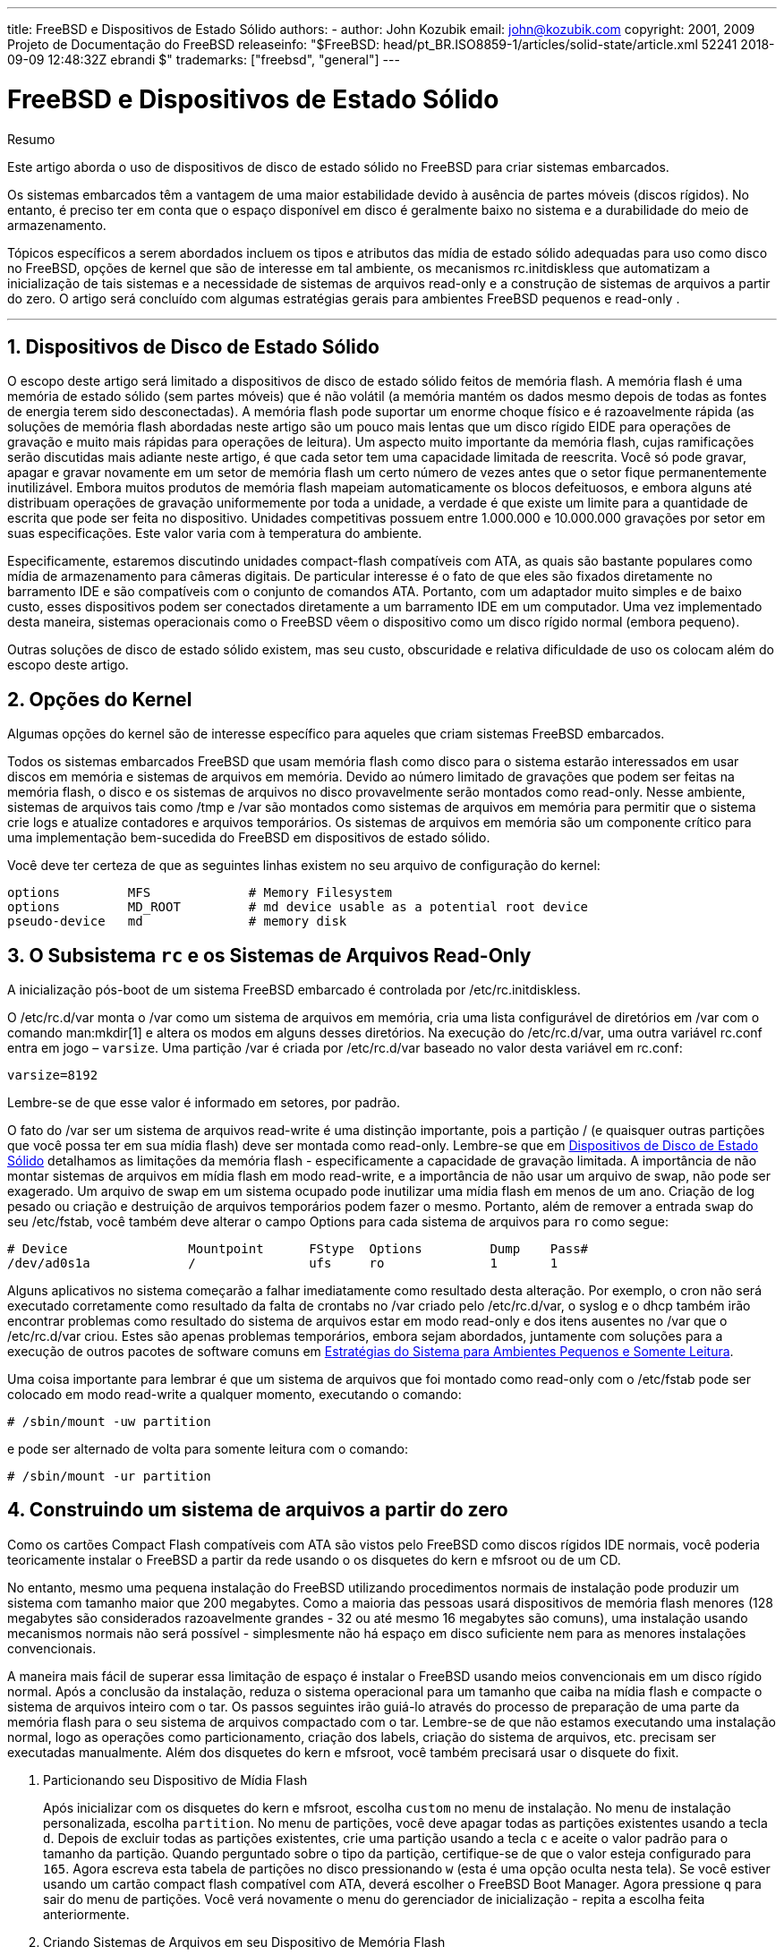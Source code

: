 ---
title: FreeBSD e Dispositivos de Estado Sólido
authors:
  - author: John Kozubik
    email: john@kozubik.com
copyright: 2001, 2009 Projeto de Documentação do FreeBSD
releaseinfo: "$FreeBSD: head/pt_BR.ISO8859-1/articles/solid-state/article.xml 52241 2018-09-09 12:48:32Z ebrandi $" 
trademarks: ["freebsd", "general"]
---

= FreeBSD e Dispositivos de Estado Sólido
:doctype: article
:toc: macro
:toclevels: 1
:icons: font
:sectnums:
:sectnumlevels: 6
:source-highlighter: rouge
:experimental:
:toc-title: Índice
:part-signifier: Parte
:chapter-signifier: Capítulo
:appendix-caption: Apêndice
:table-caption: Tabela
:figure-caption: Figura
:example-caption: Exemplo

[.abstract-title]
Resumo

Este artigo aborda o uso de dispositivos de disco de estado sólido no FreeBSD para criar sistemas embarcados.

Os sistemas embarcados têm a vantagem de uma maior estabilidade devido à ausência de partes móveis (discos rígidos). No entanto, é preciso ter em conta que o espaço disponível em disco é geralmente baixo no sistema e a durabilidade do meio de armazenamento.

Tópicos específicos a serem abordados incluem os tipos e atributos das mídia de estado sólido adequadas para uso como disco no FreeBSD, opções de kernel que são de interesse em tal ambiente, os mecanismos [.filename]#rc.initdiskless# que automatizam a inicialização de tais sistemas e a necessidade de sistemas de arquivos read-only e a construção de sistemas de arquivos a partir do zero. O artigo será concluído com algumas estratégias gerais para ambientes FreeBSD pequenos e read-only .

'''

toc::[]

[[intro]]
== Dispositivos de Disco de Estado Sólido

O escopo deste artigo será limitado a dispositivos de disco de estado sólido feitos de memória flash. A memória flash é uma memória de estado sólido (sem partes móveis) que é não volátil (a memória mantém os dados mesmo depois de todas as fontes de energia terem sido desconectadas). A memória flash pode suportar um enorme choque físico e é razoavelmente rápida (as soluções de memória flash abordadas neste artigo são um pouco mais lentas que um disco rígido EIDE para operações de gravação e muito mais rápidas para operações de leitura). Um aspecto muito importante da memória flash, cujas ramificações serão discutidas mais adiante neste artigo, é que cada setor tem uma capacidade limitada de reescrita. Você só pode gravar, apagar e gravar novamente em um setor de memória flash um certo número de vezes antes que o setor fique permanentemente inutilizável. Embora muitos produtos de memória flash mapeiam automaticamente os blocos defeituosos, e embora alguns até distribuam operações de gravação uniformemente por toda a unidade, a verdade é que existe um limite para a quantidade de escrita que pode ser feita no dispositivo. Unidades competitivas possuem entre 1.000.000 e 10.000.000 gravações por setor em suas especificações. Este valor varia com à temperatura do ambiente.

Especificamente, estaremos discutindo unidades compact-flash compatíveis com ATA, as quais são bastante populares como mídia de armazenamento para câmeras digitais. De particular interesse é o fato de que eles são fixados diretamente no barramento IDE e são compatíveis com o conjunto de comandos ATA. Portanto, com um adaptador muito simples e de baixo custo, esses dispositivos podem ser conectados diretamente a um barramento IDE em um computador. Uma vez implementado desta maneira, sistemas operacionais como o FreeBSD vêem o dispositivo como um disco rígido normal (embora pequeno).

Outras soluções de disco de estado sólido existem, mas seu custo, obscuridade e relativa dificuldade de uso os colocam além do escopo deste artigo.

[[kernel]]
== Opções do Kernel

Algumas opções do kernel são de interesse específico para aqueles que criam sistemas FreeBSD embarcados.

Todos os sistemas embarcados FreeBSD que usam memória flash como disco para o sistema estarão interessados ​​em usar discos em memória e sistemas de arquivos em memória. Devido ao número limitado de gravações que podem ser feitas na memória flash, o disco e os sistemas de arquivos no disco provavelmente serão montados como read-only. Nesse ambiente, sistemas de arquivos tais como [.filename]#/tmp# e [.filename]#/var# são montados como sistemas de arquivos em memória para permitir que o sistema crie logs e atualize contadores e arquivos temporários. Os sistemas de arquivos em memória são um componente crítico para uma implementação bem-sucedida do FreeBSD em dispositivos de estado sólido.

Você deve ter certeza de que as seguintes linhas existem no seu arquivo de configuração do kernel:

[.programlisting]
....
options         MFS             # Memory Filesystem
options         MD_ROOT         # md device usable as a potential root device
pseudo-device   md              # memory disk
....

[[ro-fs]]
== O Subsistema `rc` e os Sistemas de Arquivos Read-Only

A inicialização pós-boot de um sistema FreeBSD embarcado é controlada por [.filename]#/etc/rc.initdiskless#.

O [.filename]#/etc/rc.d/var# monta o [.filename]#/var# como um sistema de arquivos em memória, cria uma lista configurável de diretórios em [.filename]#/var# com o comando man:mkdir[1] e altera os modos em alguns desses diretórios. Na execução do [.filename]#/etc/rc.d/var#, uma outra variável [.filename]#rc.conf# entra em jogo – `varsize`. Uma partição [.filename]#/var# é criada por [.filename]#/etc/rc.d/var# baseado no valor desta variável em [.filename]#rc.conf#:

[.programlisting]
....
varsize=8192
....

Lembre-se de que esse valor é informado em setores, por padrão.

O fato do [.filename]#/var# ser um sistema de arquivos read-write é uma distinção importante, pois a partição [.filename]#/# (e quaisquer outras partições que você possa ter em sua mídia flash) deve ser montada como read-only. Lembre-se que em <<intro>> detalhamos as limitações da memória flash - especificamente a capacidade de gravação limitada. A importância de não montar sistemas de arquivos em mídia flash em modo read-write, e a importância de não usar um arquivo de swap, não pode ser exagerado. Um arquivo de swap em um sistema ocupado pode inutilizar uma mídia flash em menos de um ano. Criação de log pesado ou criação e destruição de arquivos temporários podem fazer o mesmo. Portanto, além de remover a entrada `swap` do seu [.filename]#/etc/fstab#, você também deve alterar o campo Options para cada sistema de arquivos para `ro` como segue:

[.programlisting]
....
# Device                Mountpoint      FStype  Options         Dump    Pass#
/dev/ad0s1a             /               ufs     ro              1       1
....

Alguns aplicativos no sistema começarão a falhar imediatamente como resultado desta alteração. Por exemplo, o cron não será executado corretamente como resultado da falta de crontabs no [.filename]#/var# criado pelo [.filename]#/etc/rc.d/var#, o syslog e o dhcp também irão encontrar problemas como resultado do sistema de arquivos estar em modo read-only e dos itens ausentes no [.filename]#/var# que o [.filename]#/etc/rc.d/var# criou. Estes são apenas problemas temporários, embora sejam abordados, juntamente com soluções para a execução de outros pacotes de software comuns em <<strategies>>.

Uma coisa importante para lembrar é que um sistema de arquivos que foi montado como read-only com o [.filename]#/etc/fstab# pode ser colocado em modo read-write a qualquer momento, executando o comando:

[source,bash]
....
# /sbin/mount -uw partition
....

e pode ser alternado de volta para somente leitura com o comando:

[source,bash]
....
# /sbin/mount -ur partition
....

== Construindo um sistema de arquivos a partir do zero

Como os cartões Compact Flash compatíveis com ATA são vistos pelo FreeBSD como discos rígidos IDE normais, você poderia teoricamente instalar o FreeBSD a partir da rede usando o os disquetes do kern e mfsroot ou de um CD.

No entanto, mesmo uma pequena instalação do FreeBSD utilizando procedimentos normais de instalação pode produzir um sistema com tamanho maior que 200 megabytes. Como a maioria das pessoas usará dispositivos de memória flash menores (128 megabytes são considerados razoavelmente grandes - 32 ou até mesmo 16 megabytes são comuns), uma instalação usando mecanismos normais não será possível - simplesmente não há espaço em disco suficiente nem para as menores instalações convencionais.

A maneira mais fácil de superar essa limitação de espaço é instalar o FreeBSD usando meios convencionais em um disco rígido normal. Após a conclusão da instalação, reduza o sistema operacional para um tamanho que caiba na mídia flash e compacte o sistema de arquivos inteiro com o tar. Os passos seguintes irão guiá-lo através do processo de preparação de uma parte da memória flash para o seu sistema de arquivos compactado com o tar. Lembre-se de que não estamos executando uma instalação normal, logo as operações como particionamento, criação dos labels, criação do sistema de arquivos, etc. precisam ser executadas manualmente. Além dos disquetes do kern e mfsroot, você também precisará usar o disquete do fixit.

[.procedure]
. Particionando seu Dispositivo de Mídia Flash
+ 
Após inicializar com os disquetes do kern e mfsroot, escolha `custom` no menu de instalação. No menu de instalação personalizada, escolha `partition`. No menu de partições, você deve apagar todas as partições existentes usando a tecla kbd:[d]. Depois de excluir todas as partições existentes, crie uma partição usando a tecla kbd:[c] e aceite o valor padrão para o tamanho da partição. Quando perguntado sobre o tipo da partição, certifique-se de que o valor esteja configurado para `165`. Agora escreva esta tabela de partições no disco pressionando kbd:[w] (esta é uma opção oculta nesta tela). Se você estiver usando um cartão compact flash compatível com ATA, deverá escolher o FreeBSD Boot Manager. Agora pressione kbd:[q] para sair do menu de partições. Você verá novamente o menu do gerenciador de inicialização - repita a escolha feita anteriormente.
. Criando Sistemas de Arquivos em seu Dispositivo de Memória Flash
+ 
Saia do menu de instalação personalizada e, no menu de instalação principal, escolha a opção `fixit`. Depois de entrar no ambiente do fixit, digite o seguinte comando:
+
[source,bash]
....
# disklabel -e /dev/ad0c
....
+ 
Neste ponto, você terá entrado no editor vi sob os auspícios do comando disklabel. Em seguida, você precisa adicionar uma linha `a:` no final do arquivo. Esta linha `a:` deve ser semelhante a linha abaixo:
+
[.programlisting]
....
a:      123456  0       4.2BSD  0       0
....
+ 
Onde _123456_ é um número o qual é exatamente o mesmo que o número existente na entrada `c:` para o tamanho. Basicamente, você está duplicando a linha `c:` existente como uma linha `a:`, certifique-se de que o fstype seja `4.2BSD`. Salve o arquivo e saia.
+
[source,bash]
....
# disklabel -B -r /dev/ad0c
# newfs /dev/ad0a
....

. Colocando seu Sistema de Arquivos na Mídia Flash
+ 
Monte a mídia flash recém-preparada:
+
[source,bash]
....
# mount /dev/ad0a /flash
....
+ 
Coloque esta máquina na rede para que possamos transferir nosso arquivo tar e extrai-lo em nosso sistema de arquivos de mídia flash. Um exemplo de como fazer isso é:
+
[source,bash]
....
# ifconfig xl0 192.168.0.10 netmask 255.255.255.0
# route add default 192.168.0.1
....
+ 
Agora que a máquina está na rede, transfira seu arquivo tar. Você pode se deparar com um pequeno dilema neste ponto - se a sua memória flash tiver por exemplo 128 megabytes, e seu arquivo tar for maior que 64 megabytes, você não poderá ter o seu arquivo tar na mídia flash ao mesmo tempo em que realiza a descompressão - você ficará sem espaço. Uma solução para esse problema, se você estiver usando FTP, é descompactar o arquivo enquanto ele é transferido por FTP. Se você realizar sua transferência desta maneira, você nunca terá o arquivo tar e o conteúdo do tar em seu disco ao mesmo tempo:
+
[source,bash]
....
ftp> get tarfile.tar "| tar xvf -"
....
+ 
Se o seu arquivo tar estiver gzipado, você pode fazer isso também:
+
[source,bash]
....
ftp> get tarfile.tar "| zcat | tar xvf -"
....
+ 
Depois que o conteúdo do seu sistema de arquivos compactado pelo tar estiver no sistema de arquivos da sua memória flash, você poderá desmontar a memória flash e reinicializar:
+
[source,bash]
....
# cd /
# umount /flash
# exit
....
+ 
Assumindo que você configurou seu sistema de arquivos corretamente quando ele foi construído no disco rígido normal (com seus sistemas de arquivos montado como read-only, e com as opções necessárias compiladas no kernel) você agora deve inicializar com sucesso seu sistema embarcado FreeBSD.

[[strategies]]
== Estratégias do Sistema para Ambientes Pequenos e Somente Leitura

Em <<ro-fs>>, foi apontado que o sistema de arquivos [.filename]#/var# construído pelo [.filename]#/etc/rc.d/var# e a presença de um sistema de arquivos raiz read-only causa problemas com muitos pacotes de software comuns usados ​​com o FreeBSD. Neste artigo, serão fornecidas sugestões para a execução bem-sucedida do cron, do syslog, instalações de ports e do servidor Web Apache.

=== Cron

Na inicialização, o [.filename]#/var# é preenchido pelo [.filename]#/etc/rc.d/var# usando a lista disponível em [.filename]#/etc/mtree/BSD.var.dist#, então o [.filename]#cron#, o [.filename]#cron/tabs#, [.filename]#at#, e alguns outros diretórios padrões são criados.

No entanto, isso não resolve o problema de manter as crontabs entre nas reinicializações. Quando o sistema for reinicializado, o sistema de arquivos [.filename]#/var# que está na memória desaparecerá e todas as crontabs que você tenha nele também desaparecerão. Portanto, uma solução seria criar crontabs para os usuários que precisam delas, montar seu sistema de arquivos [.filename]#/# como read-write e copiar estas crontabs para algum lugar seguro, como [.filename]#/etc/tabs#, em seguida, adicione uma linha ao final do [.filename]#/etc/rc.initdiskless# que copie estes crontabs para [.filename]#/var/cron/tabs# depois que o diretório for criado durante inicialização do sistema. Você também pode precisar adicionar uma linha que altere modos e permissões nos diretórios criados e nos arquivos copiados com [.filename]#/etc/rc.initdiskless#.

=== Syslog

O [.filename]#syslog.conf# especifica os locais de certos arquivos de log que existem em [.filename]#/var/log#. Esses arquivos não são criados pelo [.filename]#/etc/rc.d/var# na inicialização do sistema. Portanto, em algum lugar do [.filename]#/etc/rc.d/var#, logo após a seção que cria os diretórios em [.filename]#/var#, você precisará adicionar algo como isto:

[source,bash]
....
# touch /var/log/security /var/log/maillog /var/log/cron /var/log/messages
# chmod 0644 /var/log/*
....

=== Instalação de Ports

Antes de discutir as alterações necessárias para usar com êxito a árvore de ports, é necessário um lembrete sobre a natureza read-only dos seus sistemas de arquivos na mídia flash. Como eles são read-only, você precisará montá-los temporariamente para read-write usando a sintaxe de montagem mostrada em <<ro-fs>>. Você sempre deve remontar esses sistemas de arquivos no modo read-only quando tiver terminado qualquer manutenção - gravações desnecessárias na mídia flash podem reduzir consideravelmente sua vida útil.

Para tornar possível entrar em um diretório do ports e executar com sucesso o comando make `install`, devemos criar um diretório de pacotes em um sistema de arquivos que não esteja localizado na memória o qual manterá o controle dos nossos pacotes entre as reinicializações . Como é necessário montar seus sistemas de arquivos como read-write para a instalação de um pacote, é sensato supor que uma área na mídia flash também possa ser usada para que as informações do pacote sejam gravadas.

Primeiro, crie o diretório do banco de dados de pacotes. Ele fica normalmente em [.filename]#/var/db/pkg#, mas não podemos colocá-lo lá, pois ele irá desaparecer toda vez que o sistema for inicializado.

[source,bash]
....
# mkdir /etc/pkg
....

Agora, adicione uma linha ao arquivo [.filename]#/etc/rc.d/var# que vincule o [.filename]#/etc/pkg# ao [.filename]#/var/db/pkg#. Um exemplo:

[source,bash]
....
# ln -s /etc/pkg /var/db/pkg
....

Agora, sempre que montar seus sistemas de arquivos como read-write e instalar um pacote, o make `install` funcionará e as informações do pacote serão gravadas com êxito em [.filename]#/etc/pkg# (porque o sistema de arquivos será, naquele momento, montado como read-write) que estará sempre disponível para o sistema operacional como [.filename]#/var/db/pkg#.

=== Servidor Web Apache

[NOTE]
====
As etapas nesta seção são necessárias apenas se o Apache estiver configurado para gravar suas informações de pid ou log fora do [.filename]#/var#. Por padrão, o Apache mantém seu arquivo pid em [.filename]#/var/run/httpd.pid# e seus arquivos de log em [.filename]#/var/log#.
====

Agora é assumido que o Apache mantém seus arquivos de log em um diretório [.filename]#apache_log_dir# fora do [.filename]#/var#. Quando esse diretório reside em um sistema de arquivos read-only, o Apache não poderá salvar nenhum arquivo de log e pode ter problemas para funcionar. Se assim for, é necessário adicionar um novo diretório à lista de diretórios em [.filename]#/etc/rc.d/var# para criar no [.filename]#/var# e vincular [.filename]#apache_log_dir# ao [.filename]#/var/log/apache#. Também é necessário definir permissões e propriedade neste novo diretório.

Primeiro, adicione o diretório `log/apache` à lista de diretórios a serem criados em [.filename]#/etc/rc.d/var#.

Segundo, adicione estes comandos ao [.filename]#/etc/rc.d/var# após a seção de criação do diretório:

[source,bash]
....
# chmod 0774 /var/log/apache
# chown nobody:nobody /var/log/apache
....

Por fim, remova o diretório [.filename]#apache_log_dir# existente e substitua-o por um link:

[source,bash]
....
# rm -rf apache_log_dir
# ln -s /var/log/apache apache_log_dir
....
